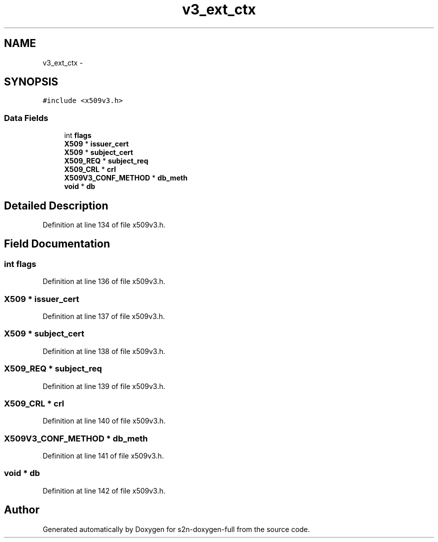 .TH "v3_ext_ctx" 3 "Fri Aug 19 2016" "s2n-doxygen-full" \" -*- nroff -*-
.ad l
.nh
.SH NAME
v3_ext_ctx \- 
.SH SYNOPSIS
.br
.PP
.PP
\fC#include <x509v3\&.h>\fP
.SS "Data Fields"

.in +1c
.ti -1c
.RI "int \fBflags\fP"
.br
.ti -1c
.RI "\fBX509\fP * \fBissuer_cert\fP"
.br
.ti -1c
.RI "\fBX509\fP * \fBsubject_cert\fP"
.br
.ti -1c
.RI "\fBX509_REQ\fP * \fBsubject_req\fP"
.br
.ti -1c
.RI "\fBX509_CRL\fP * \fBcrl\fP"
.br
.ti -1c
.RI "\fBX509V3_CONF_METHOD\fP * \fBdb_meth\fP"
.br
.ti -1c
.RI "\fBvoid\fP * \fBdb\fP"
.br
.in -1c
.SH "Detailed Description"
.PP 
Definition at line 134 of file x509v3\&.h\&.
.SH "Field Documentation"
.PP 
.SS "int flags"

.PP
Definition at line 136 of file x509v3\&.h\&.
.SS "\fBX509\fP * issuer_cert"

.PP
Definition at line 137 of file x509v3\&.h\&.
.SS "\fBX509\fP * subject_cert"

.PP
Definition at line 138 of file x509v3\&.h\&.
.SS "\fBX509_REQ\fP * subject_req"

.PP
Definition at line 139 of file x509v3\&.h\&.
.SS "\fBX509_CRL\fP * crl"

.PP
Definition at line 140 of file x509v3\&.h\&.
.SS "\fBX509V3_CONF_METHOD\fP * db_meth"

.PP
Definition at line 141 of file x509v3\&.h\&.
.SS "\fBvoid\fP * db"

.PP
Definition at line 142 of file x509v3\&.h\&.

.SH "Author"
.PP 
Generated automatically by Doxygen for s2n-doxygen-full from the source code\&.

